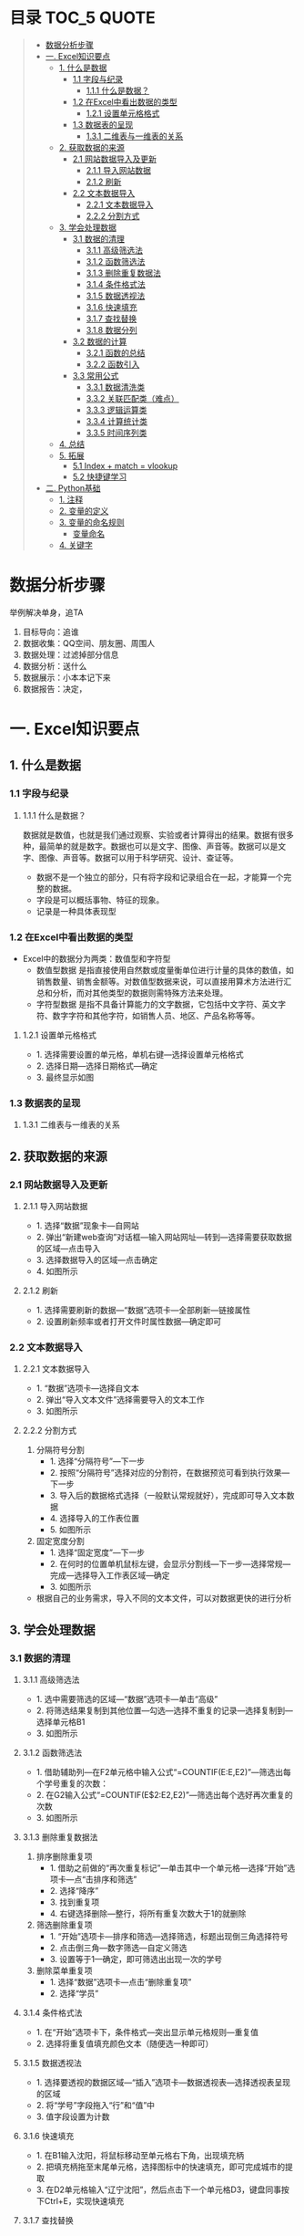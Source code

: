 * 目录                                                                          :TOC_5:QUOTE:
#+BEGIN_QUOTE
- [[#数据分析步骤][数据分析步骤]]
- [[#一-excel知识要点][一. Excel知识要点]]
  - [[#1-什么是数据][1. 什么是数据]]
    - [[#11-字段与纪录][1.1 字段与纪录]]
      - [[#111-什么是数据][1.1.1 什么是数据？]]
    - [[#12-在excel中看出数据的类型][1.2 在Excel中看出数据的类型]]
      - [[#121-设置单元格格式][1.2.1 设置单元格格式]]
    - [[#13-数据表的呈现][1.3 数据表的呈现]]
      - [[#131-二维表与一维表的关系][1.3.1 二维表与一维表的关系]]
  - [[#2-获取数据的来源][2. 获取数据的来源]]
    - [[#21-网站数据导入及更新][2.1 网站数据导入及更新]]
      - [[#211-导入网站数据][2.1.1 导入网站数据]]
      - [[#212-刷新][2.1.2 刷新]]
    - [[#22-文本数据导入][2.2 文本数据导入]]
      - [[#221-文本数据导入][2.2.1 文本数据导入]]
      - [[#222-分割方式][2.2.2 分割方式]]
  - [[#3-学会处理数据][3. 学会处理数据]]
    - [[#31-数据的清理][3.1 数据的清理]]
      - [[#311-高级筛选法][3.1.1 高级筛选法]]
      - [[#312-函数筛选法][3.1.2 函数筛选法]]
      - [[#313-删除重复数据法][3.1.3 删除重复数据法]]
      - [[#314-条件格式法][3.1.4 条件格式法]]
      - [[#315-数据透视法][3.1.5 数据透视法]]
      - [[#316-快速填充][3.1.6 快速填充]]
      - [[#317-查找替换][3.1.7 查找替换]]
      - [[#318-数据分列][3.1.8 数据分列]]
    - [[#32-数据的计算][3.2 数据的计算]]
      - [[#321-函数的总结][3.2.1 函数的总结]]
      - [[#322-函数引入][3.2.2 函数引入]]
    - [[#33-常用公式][3.3 常用公式]]
      - [[#331-数据清洗类][3.3.1 数据清洗类]]
      - [[#332-关联匹配类难点][3.3.2 关联匹配类（难点）]]
      - [[#333-逻辑运算类][3.3.3 逻辑运算类]]
      - [[#334-计算统计类][3.3.4 计算统计类]]
      - [[#335-时间序列类][3.3.5 时间序列类]]
  - [[#4-总结][4. 总结]]
  - [[#5-拓展][5. 拓展]]
    - [[#51-index--match--vlookup][5.1 Index + match = vlookup]]
    - [[#52-快捷键学习][5.2 快捷键学习]]
- [[#二-python基础][二. Python基础]]
  - [[#1-注释][1. 注释]]
  - [[#2-变量的定义][2. 变量的定义]]
  - [[#3-变量的命名规则][3. 变量的命名规则]]
    - [[#变量命名][变量命名]]
  - [[#4-关键字][4. 关键字]]
#+END_QUOTE

* 数据分析步骤
举例解决单身，追TA
1. 目标导向：追谁
2. 数据收集：QQ空间、朋友圈、周围人
3. 数据处理：过滤掉部分信息
4. 数据分析：送什么\约会
5. 数据展示：小本本记下来
6. 数据报告：决定，


* 一. Excel知识要点
** 1. 什么是数据
*** 1.1 字段与纪录
**** 1.1.1 什么是数据？
数据就是数值，也就是我们通过观察、实验或者计算得出的结果。数据有很多种，最简单的就是数字。数据也可以是文字、图像、声音等。数据可以是文字、图像、声音等。数据可以用于科学研究、设计、查证等。
+ 数据不是一个独立的部分，只有将字段和记录组合在一起，才能算一个完整的数据。
+ 字段是可以概括事物、特征的现象。
+ 记录是一种具体表现型
[[./img/1.png]]
*** 1.2 在Excel中看出数据的类型
+ Excel中的数据分为两类：数值型和字符型
  - 数值型数据
    是指直接使用自然数或度量衡单位进行计量的具体的数值，如销售数量、销售金额等。对数值型数据来说，可以直接用算术方法进行汇总和分析，而对其他类型的数据则需特殊方法来处理。
  - 字符型数据
    是指不具备计算能力的文字数据，它包括中文字符、英文字符、数字字符和其他字符，如销售人员、地区、产品名称等等。
**** 1.2.1 设置单元格格式
- 1. 选择需要设置的单元格，单机右键---选择设置单元格格式
- 2. 选择日期---选择日期格式---确定
- 3. 最终显示如图
  [[./img/2.png]]
  [[./img/3.png]]
*** 1.3 数据表的呈现
**** 1.3.1 二维表与一维表的关系
[[./img/4.png]]
** 2. 获取数据的来源
*** 2.1 网站数据导入及更新
**** 2.1.1 导入网站数据
- 1. 选择“数据”现象卡---自网站
- 2. 弹出“新建web查询”对话框---输入网站网址---转到---选择需要获取数据的区域---点击导入
- 3. 选择数据导入的区域---点击确定
- 4. 如图所示
  [[./img/5.png]]
**** 2.1.2 刷新
- 1. 选择需要刷新的数据---“数据”选项卡---全部刷新---链接属性
- 2. 设置刷新频率或者打开文件时属性数据---确定即可
  [[./img/6.png]]
*** 2.2 文本数据导入
**** 2.2.1 文本数据导入
- 1. “数据”选项卡---选择自文本
- 2. 弹出“导入文本文件”选择需要导入的文本工作
- 3. 如图所示
  [[./img/7.png]]
**** 2.2.2 分割方式
1. 分隔符号分割
   + 1. 选择“分隔符号”---下一步
   + 2. 按照“分隔符号”选择对应的分割符，在数据预览可看到执行效果---下一步
   + 3. 导入后的数据格式选择（一般默认常规就好），完成即可导入文本数据
   + 4. 选择导入的工作表位置
   + 5. 如图所示
     [[./img/8.png]]
2. 固定宽度分割
   + 1. 选择“固定宽度”---下一步
   + 2. 在何时的位置单机鼠标左键，会显示分割线---下一步---选择常规---完成---选择导入工作表区域---确定
   + 3. 如图所示
     [[./img/9.png]]
- 根据自己的业务需求，导入不同的文本文件，可以对数据更快的进行分析
** 3. 学会处理数据
*** 3.1 数据的清理
**** 3.1.1 高级筛选法
- 1. 选中需要筛选的区域---“数据”选项卡---单击“高级”
- 2. 将筛选结果复制到其他位置---勾选---选择不重复的记录---选择复制到---选择单元格B1
- 3. 如图所示
  [[./img/10.png]]
**** 3.1.2 函数筛选法
- 1. 借助辅助列---在F2单元格中输入公式“=COUNTIF(E:E,E2)”---筛选出每个学号重复的次数：
- 2. 在G2输入公式“=COUNTIF(E$2:E2,E2)”---筛选出每个选好再次重复的次数
- 3. 如图所示
  [[./img/11.png]]
**** 3.1.3 删除重复数据法
1. 排序删除重复项
   - 1. 借助之前做的“再次重复标记”---单击其中一个单元格---选择“开始”选项卡---点“击排序和筛选”
     [[./img/12.png]]
   - 2. 选择“降序”
   - 3. 找到重复项
   - 4. 右键选择删除---整行，将所有重复次数大于1的就删除
     [[./img/13.png]]
2. 筛选删除重复项
   - 1. “开始”选项卡---排序和筛选---选择筛选，标题出现倒三角选择符号
   - 2. 点击倒三角---数字筛选---自定义筛选
   - 3. 设置等于1---确定，即可筛选出出现一次的学号
     [[./img/14.png]]
3. 删除菜单重复项
   - 1. 选择“数据”选项卡---点击“删除重复项”
   - 2. 选择“学员”
     [[./img/15.png]]
**** 3.1.4 条件格式法
- 1. 在“开始”选项卡下，条件格式---突出显示单元格规则---重复值
- 2. 选择将重复值填充颜色文本（随便选一种即可）
  [[./img/16.png]]
**** 3.1.5 数据透视法
- 1. 选择要透视的数据区域---“插入”选项卡---数据透视表---选择透视表呈现的区域
  [[./img/17.png]]
- 2. 将“学号”字段拖入“行”和“值”中
- 3. 值字段设置为计数
  [[./img/18.png]]
**** 3.1.6 快速填充
- 1. 在B1输入沈阳，将鼠标移动至单元格右下角，出现填充柄
- 2. 把填充柄拖至末尾单元格，选择图标中的快速填充，即可完成城市的提取
  [[./img/19.png]]
- 3. 在D2单元格输入“辽宁沈阳”，然后点击下一个单元格D3，键盘同事按下Ctrl+E，实现快速填充
  [[./img/20.png]]
**** 3.1.7 查找替换
- 1. “开始”选项卡---“查找和选择”---“定位条件”（也可以使用快捷键：Ctrl+G）
- 2. 勾选空值---确定
  [[./img/21.png]]
- 3. 定位效果如下
  [[./img/22.png]]
- 4. 输入100，同时按下Ctrl+Enter，可快速填充所有空值为100
  [[./img/23.png]]
**** 3.1.8 数据分列
- 1. 先将VS替换为英文逗号符
- 2. 选择“数据”选项卡---“分列”
  [[./img/23.png]]
- 3. 选择分隔符号---下一步
- 4. 选择逗号分隔
- 5. 完成即可实现分列
  [[./img/24.png]]
*** 3.2 数据的计算
**** 3.2.1 函数的总结
[[./img/25.png]]
**** 3.2.2 函数引入
利用函数解答
[[./img/26.png]]
- a. 求平均值---AVERAGE
- b. 求和---SUM
- c. 求最大值---MAX
- d. 求最小值---MIN
[[./img/27.png]]
- e. 判断---IF
- f. 条件和---SUMIF
- g. 多条件求和---SUMIFS
- h. 数据匹配---VLOOKUP
[[./img/28.png]]

+ 数组
  具有某种联系的多个元素的组合，例如：某个班级，班级里有30名学生，班级为一个数组，而学生是其中的元素。数组公式的标志：在Excel中数组公式的显示是用大括号对"{}"来括住以区分普通Excel公式。
+ 普通求和：
  "=SUM(C3,D3,E3)"或者"=C3+D3+E3"
+ 数组求和：
  "{=C3:C11+D3:D11+E3:E11}"
  [[./img/29.png]]
+ 认识SUMPRODUCT
  多条件求和，推荐使用
  [[./img/30.png]]
+ 绝对引用于相对引用
  - 1. 相对引用：
       复制公式时，单元格地址不会跟着变化(A1)
  - 2. 绝对引用:
       复制公式时，单元格地址不会跟着变化($A$1)
  - 3. 混合引用：
       复制公式时，部分内容跟着变化(A$1或者$A1)
  在引用的过程中，用快捷键shift+F4对单元格进行锁定，“查水表案例”如图：输入公式"=N$2&$M3&$K$2"
  [[./img/31.png]]
*** 3.3 常用公式
**** 3.3.1 数据清洗类
- Trim
  + 1. 功能：去除单元格两端的空格。
  + 2. 语法：=TRIM(text)
- Concatenate
  + 1. 功能：链接单元格内的内容。
  + 2. 语法：=CONCATENATE(text1,[text2],...)
  [[./img/32.png]]
- left right mid
  + MID功能：提取字符串中间的字符串。语法：=MID(text,start_num,num_chars)
  + LEFT功能：提取字符串左边的字符串。语法：=LEFT(text,[num_chars])
  + RIGHT功能：提取字符串右边的字符串。语法：=RIGHT(text,[num_chars])
  [[./img/33.png]]
- replace
  + 1. 功能：
       替换字符串中的连续几个字符或者某个字符。
  + 2. 语法：
       =REPLACE(old_text,start_num,num_chars,new_text)
  [[./img/34.png]]
- substitute
  + 1. 功能：
       替换字符串中的连续几个字符或者某个字符。
  + 2. 语法：
       =SUBSTITUTE(text,old_text,new_text,[instance_num])
  [[./img/35.png]]
**** 3.3.2 关联匹配类（难点）
- Vlookup及$
  + 1. 功能：
       搜索表区域首列满足条件的元素，确定待检索单元格在区域中的行序号，在进一步返回选定单元格的值。
  + 2. 语法：
       =VLOOKUP(lookup_value,table_array,col_index_num,[range_lookup])
- hlookup：
  + 1. 功能：
       搜索数组区域首行满足条件的元素，确定待检索单元格在区域中的列序号，在进一步返回选定单元格的值。
  + 2. 语法：
       =VLOOKUP(lookup_value,table_array,row_index_num,[range_lookup])
- rank
  + 1. 功能：
       返回一列数字的数字排位。数字的排位是其相对于列表中其他值的大小。
  + 2. 语法：
       RANK(number,ref,[order])
  [[./img/36.png]]
**** 3.3.3 逻辑运算类
- if
  + 1. 功能：
       判断是否满足某个条件，满足返回一个值，不满足返回另一个值。
  + 2. 语法：
       IF(logical_test,value_if_true,[value_if_false])
  [[./img/37.png]]
- and
  + 1. 功能：
       逻辑判断，相当于“并”。
  + 2. 语法：
       全部参数为True，则返回True
- or
  + 1. 功能：
       逻辑判断，相当于“或”。
  + 2. 语法：
       只要参数有一个True，则返回True
**** 3.3.4 计算统计类
+ Count/Countif/Countifs
  - Countifs
    + 1. 功能：
         多条件统计。
    + 2. 语法：
         COUNTIFS(criteria_range1,criteria1,[criteria],[criteria_range2,criteria2],...)
+ sum/sumif/sumifs
  - sumif
    + 1. 功能：
         条件求和。
    + 2. 语法：
         SUMIF(range,criteria,[sum_range])
  - sumifs
    + 1. 功能：
         多条件求和。
    + 2. 语法：
         SUMIFS(sum_range,criteria_range1,criteria1,[criteria_range2,criteria2],...)
+ average
  - 1. 功能：
       返回参数的平均值（算数平均值）。
  - 2. 语法：
       AVERAGE(number1,[number2],...)
+ averageifs
  - 1. 功能：
       返回满足多个条件的所有单元格的平均值（算术平均值）。
  - 2. 语法：
       AVERAGEIFS(average_range,criteria_ranger1,criteria1,[criteria_range2,criteria2],...)
**** 3.3.5 时间序列类
+ year/month/day
  - year
    + 1. 功能：
         返回对应于某个日期的年份。Year作为1900 - 9999之间的整数返回。
    + 2. 语法：
         YEAR(serial_number)
  - month
    + 1. 功能：
         返回对应于某个日期的月份。
    + 2. 语法：
         MONTH(serial_number)
  - day
    + 1. 功能：
         返回对应于某个日期的某天。
    + 2. 语法：
         DAY(serial_number)
  - dateif
    + 1. 功能：
         计算两个日期之间相隔的天数、月数或年数。
      2. 语法：
         DATEDIF(start_date,end_date,unit)

** 4. 总结
- 1. 数据的构成是有字段与记录组成的
- 2. Excel的数据类型有数值型和字符型
- 3. 导入不同的数据源，分隔方式有多重，如：Tab键分割，逗号分隔等等
- 4. 数据清洗可以用高级筛选、函数筛选、删除重复法、条件格式法等等
- 5. 五类常用函数应用，如：关联匹配、计算统计等等---重点掌握
** 5. 拓展
*** 5.1 Index + match = vlookup
  + index
    - 1. 功能：
      根据位置返回单元格的值。
    - 2. 语法：
      =INDEX(array,row_num,[column_num])
  + match
    - 1. 功能：
      返回符号特定值，特定顺序的项在数组中的相对位置。
    - 2. 语法：
      =INDEX(lookup_value,lookup_array,[match_type])
*** 5.2 快捷键学习
- Ctrl + C 复制
- Ctrl + V 粘贴
- Ctrl + S 保存
- Ctrl + F 查找
- Ctrl + H 替换
- Ctrl + E 快速填充
- Ctrl + T 快速制表
- Ctrl + D 向下快速填充
- Ctrl + R 向右快速填充
- Ctrl + G 定位条件
- Ctrl + Enter 快速填充（粘贴多项）
- Alt + = 快速求和
- Ctrl + shift + Enter 数组求和
- Ctrl + shift + ； 获取当前时间
- Ctrl + ； 获取当前日期
- Shift + Enter 同时打开多个工作簿
- Shift + F8 激活“多个单元格选项”
* 二. Python基础
** 1. 注释
注释：对代码的解释和说明，可以提供代码的可读性。
#+BEGIN_EXAMPLE
注释分为单行注释和多行注释
单行注释是以#开始
多行注释，可以使用三个双引号或者三个单引号''' ''' """ """
#+END_EXAMPLE
#+BEGIN_SRC python
  # 定义字符串变量name
  name = "李四"

  '''
  我是多行注释
  我是多行注释
  我是多行注释
  '''

  age = 19

  """
  我也是多行注释
  我也是多行注释
  我也是多行注释
  """
  sex = '男'
#+END_SRC
*注意：* ctr + / -> 单行注释快捷键
** 2. 变量的定义
- 1. 变量：通俗理解就是存储程序数据的容器。
- 2. 变量定义的格式：变量名 = 数据（变量名尽量有含义，方便理解）
#+BEGIN_SRC python
  # 定义了一个变量名字叫做score,存储的数据是100
  score = 100
  print(score)

  name = "张三"
  print(name)

  pi = 3.14
  print(pi)

  is_ok = True
  print(is_ok)

  # 提示：在python里面不需要指定数据的类型，会根据数据自动推导出数据类型

  # 通过type查看变量的类型
  score_type = type(score)
  print(score_type)

  name_type = type(name)
  print(name_type)

  pi_type = type(pi)
  print(pi_type)

  print(type(is_ok))
#+END_SRC
*总结：* 常用的数据类型 int，str，float，bool，list，tuple，dict，set
** 3. 变量的命名规则
变量名：是由字母、数字、下划线组成，注意是只有这三种，但是不能以数字开头。
*** 变量命名
驼峰命名法和下划线命名法
- 1. 驼峰命名法：
  + 大驼峰
    每个单词首字母都大写
  + 小驼峰
    第一个单词首字母要小写，其他单词首字母都大写
- 2. 下划线命名法：
  单词都使用小写字母，单词之间使用下划线进行分割，比如：my_name

  #+BEGIN_SRC python
    # 下划线命名法 -> 推荐使用
    my_name = '李四'
    # 小驼峰
    myName = '王五'
    # 大驼峰
    MyName = '赵六'
    print(myName)
  #+END_SRC

** 4. 关键字
关键字：在python里面具有特殊功能的标识符（理解成变量名、函数名），关键字不能作为变量名使用。
#+BEGIN_EXAMPLE
['False','None','True','and','as','assert','async','await','break','class','continue','def','del','elif','except','finally','for','from','global','if','import','in','is','lambda','nonlocal','not','or','pass','raise','return','try','while','with','yield']
#+END_EXAMPLE
